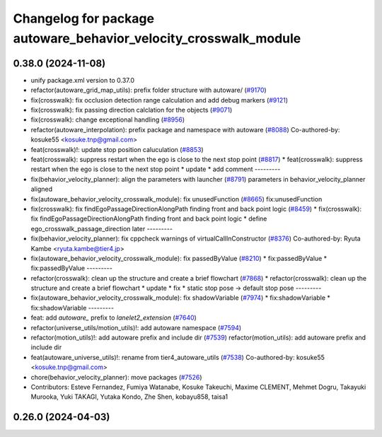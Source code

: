 ^^^^^^^^^^^^^^^^^^^^^^^^^^^^^^^^^^^^^^^^^^^^^^^^^^^^^^^^^^^^^^^^^
Changelog for package autoware_behavior_velocity_crosswalk_module
^^^^^^^^^^^^^^^^^^^^^^^^^^^^^^^^^^^^^^^^^^^^^^^^^^^^^^^^^^^^^^^^^

0.38.0 (2024-11-08)
-------------------
* unify package.xml version to 0.37.0
* refactor(autoware_grid_map_utils): prefix folder structure with autoware/ (`#9170 <https://github.com/youtalk/autoware.universe/issues/9170>`_)
* fix(crosswalk): fix occlusion detection range calculation and add debug markers (`#9121 <https://github.com/youtalk/autoware.universe/issues/9121>`_)
* fix(crosswalk): fix passing direction calclation for the objects (`#9071 <https://github.com/youtalk/autoware.universe/issues/9071>`_)
* fix(crosswalk): change exceptional handling (`#8956 <https://github.com/youtalk/autoware.universe/issues/8956>`_)
* refactor(autoware_interpolation): prefix package and namespace with autoware (`#8088 <https://github.com/youtalk/autoware.universe/issues/8088>`_)
  Co-authored-by: kosuke55 <kosuke.tnp@gmail.com>
* feat(crosswalk)!: update stop position caluculation (`#8853 <https://github.com/youtalk/autoware.universe/issues/8853>`_)
* feat(crosswalk): suppress restart when the ego is close to the next stop point (`#8817 <https://github.com/youtalk/autoware.universe/issues/8817>`_)
  * feat(crosswalk): suppress restart when the ego is close to the next stop point
  * update
  * add comment
  ---------
* fix(behavior_velocity_planner): align the parameters with launcher (`#8791 <https://github.com/youtalk/autoware.universe/issues/8791>`_)
  parameters in behavior_velocity_planner aligned
* fix(autoware_behavior_velocity_crosswalk_module): fix unusedFunction (`#8665 <https://github.com/youtalk/autoware.universe/issues/8665>`_)
  fix:unusedFunction
* fix(crosswalk): fix findEgoPassageDirectionAlongPath finding front and back point logic (`#8459 <https://github.com/youtalk/autoware.universe/issues/8459>`_)
  * fix(crosswalk): fix findEgoPassageDirectionAlongPath finding front and back point logic
  * define ego_crosswalk_passage_direction later
  ---------
* fix(behavior_velocity_planner): fix cppcheck warnings of virtualCallInConstructor (`#8376 <https://github.com/youtalk/autoware.universe/issues/8376>`_)
  Co-authored-by: Ryuta Kambe <ryuta.kambe@tier4.jp>
* fix(autoware_behavior_velocity_crosswalk_module): fix passedByValue (`#8210 <https://github.com/youtalk/autoware.universe/issues/8210>`_)
  * fix:passedByValue
  * fix:passedByValue
  ---------
* refactor(crosswalk): clean up the structure and create a brief flowchart (`#7868 <https://github.com/youtalk/autoware.universe/issues/7868>`_)
  * refactor(crosswalk): clean up the structure and create a brief flowchart
  * update
  * fix
  * static stop pose -> default stop pose
  ---------
* fix(autoware_behavior_velocity_crosswalk_module): fix shadowVariable (`#7974 <https://github.com/youtalk/autoware.universe/issues/7974>`_)
  * fix:shadowVariable
  * fix:shadowVariable
  ---------
* feat: add `autoware\_` prefix to `lanelet2_extension` (`#7640 <https://github.com/youtalk/autoware.universe/issues/7640>`_)
* refactor(universe_utils/motion_utils)!: add autoware namespace (`#7594 <https://github.com/youtalk/autoware.universe/issues/7594>`_)
* refactor(motion_utils)!: add autoware prefix and include dir (`#7539 <https://github.com/youtalk/autoware.universe/issues/7539>`_)
  refactor(motion_utils): add autoware prefix and include dir
* feat(autoware_universe_utils)!: rename from tier4_autoware_utils (`#7538 <https://github.com/youtalk/autoware.universe/issues/7538>`_)
  Co-authored-by: kosuke55 <kosuke.tnp@gmail.com>
* chore(behavior_velocity_planner): move packages (`#7526 <https://github.com/youtalk/autoware.universe/issues/7526>`_)
* Contributors: Esteve Fernandez, Fumiya Watanabe, Kosuke Takeuchi, Maxime CLEMENT, Mehmet Dogru, Takayuki Murooka, Yuki TAKAGI, Yutaka Kondo, Zhe Shen, kobayu858, taisa1

0.26.0 (2024-04-03)
-------------------
